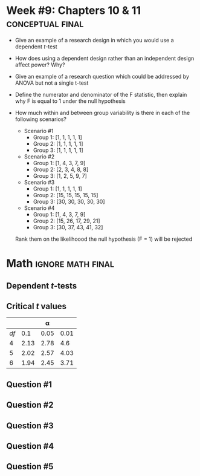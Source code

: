 \onecolumn
* Week #9: Chapters 10 & 11 :conceptual:final:

 - Give an example of a research design in which you would use a dependent /t/-test
 - How does using a dependent design rather than an independent design affect power? Why?
 - Give an example of a research question which could be addressed by ANOVA but not a single t-test
 - Define the numerator and denominator of the F statistic, then explain why F is equal to 1 under the null hypothesis
 - How much within and between group variability is there in each of the following scenarios?
   - Scenario #1
     - Group 1: [1, 1, 1, 1, 1]
     - Group 2: [1, 1, 1, 1, 1]
     - Group 3: [1, 1, 1, 1, 1]
   - Scenario #2
     - Group 1: [1, 4, 3, 7, 9]
     - Group 2: [2, 3, 4, 8, 8]
     - Group 3: [1, 2, 5, 9, 7]
   - Scenario #3
     - Group 1: [1, 1, 1, 1, 1]
     - Group 2: [15, 15, 15, 15, 15]
     - Group 3: [30, 30, 30, 30, 30]
   - Scenario #4
     - Group 1: [1, 4, 3, 7, 9]
     - Group 2: [15, 26, 17, 29, 21]
     - Group 3: [30, 37, 43, 41, 32]
   Rank them on the likelihoood the null hypothesis (F = 1) will be rejected

   \newpage

* Math                                                    :ignore:math:final:

#+BEGIN_SRC R :session global :results value raw :exports results
printq <- dget("./R/dep-ttest.R")
print("\\twocolumn")
#+END_SRC

** Dependent /t/-tests

\begin{gather*}
df = n - 1 \\
\bar{D} = \Sigma (D_i) / n \\
s_D = \sqrt{ \Sigma[(D_i - \bar{D})^2] / df } \\
s_{\bar{D}} = s_D / \sqrt{n} \\
t_{\textnormal{obs}} = \bar{D} / s_{\bar{D}} \\
\mathit{CI_y} = \bar{D} \pm s_{\bar{D}} \times t_{\textnormal{y}} \\
t_y \textnormal{ is the critical value for } \alpha = (100 - y) / 100
\end{gather*}

** Critical /t/ values

#+ATTR_LATEX: :booktabs t :center t :rmlines t
|----+------+------+------|
|    |      |    \alpha |      |
|----+------+------+------|
| /df/ |  0.1 | 0.05 | 0.01 |
|----+------+------+------|
|  4 | 2.13 | 2.78 |  4.6 |
|  5 | 2.02 | 2.57 | 4.03 |
|  6 | 1.94 | 2.45 | 3.71 |
|----+------+------+------|

** Question #1
#+BEGIN_SRC R :session global :results output raw :exports results
printq(TRUE, seeds[1])
#+END_SRC
#+BEGIN_SRC R :session global :results value raw :exports results
if (include.answer == TRUE) {
print("\\newpage")
}
#+END_SRC
#+BEGIN_SRC R :session global :results value raw :exports results
if (include.answer == FALSE) {
print("\\vfill\\eject")
}
#+END_SRC
** Question #2
#+BEGIN_SRC R :session global :results output raw :exports results
printq(include.answer, seeds[2])
#+END_SRC
** Question #3
#+BEGIN_SRC R :session global :results output raw :exports results
printq(include.answer, seeds[3])
#+END_SRC
#+BEGIN_SRC R :session global :results value raw :exports results
if (include.answer == TRUE) {
print("\\newpage")
}
#+END_SRC

** Question #4
#+BEGIN_SRC R :session global :results output raw :exports results
printq(include.answer, seeds[4])
#+END_SRC

** Question #5
#+BEGIN_SRC R :session global :results output raw :exports results
printq(include.answer, seeds[5])
#+END_SRC
